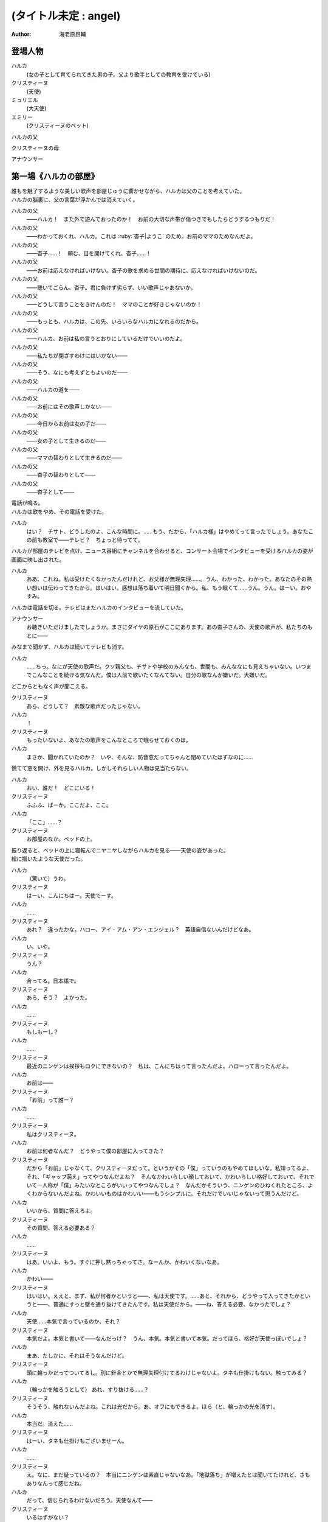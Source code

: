 ======================
(タイトル未定 : angel)
======================
:Author: 海老原昂輔

登場人物
========

ハルカ
    (女の子として育てられてきた男の子。父より歌手としての教育を受けている)
クリスティーヌ
    (天使)
ミュリエル
    (大天使)
エミリー
    (クリスティーヌのペット)
ハルカの父
    　
クリスティーヌの母
    　
アナウンサー
    　

第一場《ハルカの部屋》
======================

| 誰もを魅了するような美しい歌声を部屋じゅうに響かせながら、ハルカは父のことを考えていた。
| ハルカの脳裏に、父の言葉が浮かんでは消えていく。

ハルカの父
    ——ハルカ！　また外で遊んでおったのか！　お前の大切な声帯が傷つきでもしたらどうするつもりだ！
ハルカの父
    ——わかっておくれ、ハルカ。これは :ruby:`杳子|ようこ` のため。お前のママのためなんだよ。
ハルカの父
    ——杳子……！　頼む、目を開けてくれ、杳子……！
ハルカの父
    ——お前は応えなければいけない。杳子の歌を求める世間の期待に、応えなければいけないのだ。
ハルカの父
    ——聴いてごらん、杳子。君に負けず劣らず、いい歌声じゃあないか。
ハルカの父
    ——どうして言うことをきけんのだ！　ママのことが好きじゃないのか！
ハルカの父
    ——もっとも、ハルカは、この先、いろいろなハルカになれるのだから。
ハルカの父
    ——ハルカ、お前は私の言うとおりにしているだけでいいのだよ。
ハルカの父
    ——私たちが閉ざすわけにはいかない——
ハルカの父
    ——そう、なにも考えずともよいのだ——
ハルカの父
    ——ハルカの道を——
ハルカの父
    ——お前にはその歌声しかない——
ハルカの父
    ——今日からお前は女の子だ——
ハルカの父
    ——女の子として生きるのだ——
ハルカの父
    ——ママの替わりとして生きるのだ——
ハルカの父
    ——杳子の替わりとして——
ハルカの父
    ——杳子として——

| 電話が鳴る。
| ハルカは歌をやめ、その電話を受けた。

ハルカ
    はい？　チサト、どうしたのよ、こんな時間に。……もう、だから、「ハルカ様」はやめてって言ったでしょう。あなたこの前も教室で——テレビ？　ちょっと待ってて。

| ハルカが部屋のテレビを点け、ニュース番組にチャンネルを合わせると、コンサート会場でインタビューを受けるハルカの姿が画面に映し出された。

ハルカ
    ああ、これね。私は受けたくなかったんだけれど、お父様が無理矢理……。うん、わかった、わかった。あなたのその熱い想いは伝わってきたから。はいはい。感想は落ち着いて明日聞くから。私、もう眠くて……うん。うん。はーい。おやすみ。

| ハルカは電話を切る。テレビはまだハルカのインタビューを流していた。

アナウンサー
    お聴きいただけましたでしょうか。まさにダイヤの原石がここにあります。あの杳子さんの、天使の歌声が、私たちのもとに——

| みなまで聞かず、ハルカは続いてテレビも消す。

ハルカ
    ……ちっ。なにが天使の歌声だ。クソ親父も、チサトや学校のみんなも、世間も、みんななにも見えちゃいない。いつまでこんなことを続ける気なんだ。僕は人前で歌いたくなんてない。自分の歌なんか嫌いだ。大嫌いだ。

| どこからともなく声が聞こえる。

クリスティーヌ
    あら、どうして？　素敵な歌声だったじゃない。
ハルカ
    ！
クリスティーヌ
    もったいないよ、あなたの歌声をこんなところで眠らせておくのは。
ハルカ
    まさか、聞かれていたのか？　いや、そんな、防音窓だってちゃんと閉めていたはずなのに……

| 慌てて窓を開け、外を見るハルカ。しかしそれらしい人物は見当たらない。

ハルカ
    おい、誰だ！　どこにいる！
クリスティーヌ
    ふふふ、ばーか。ここだよ、ここ。
ハルカ
    「ここ」……？
クリスティーヌ
    お部屋のなか。ベッドの上。

| 振り返ると、ベッドの上に寝転んでニヤニヤしながらハルカを見る——天使の姿があった。
| 絵に描いたような天使だった。

ハルカ
    （驚いて）うわ。
クリスティーヌ
    はーい、こんにちはー。天使でーす。
ハルカ
    ……
クリスティーヌ
    あれ？　違ったかな。ハロー、アイ・アム・アン・エンジェル？　英語自信ないんだけどなあ。
ハルカ
    い、いや。
クリスティーヌ
    うん？
ハルカ
    合ってる。日本語で。
クリスティーヌ
    あら、そう？　よかった。
ハルカ
    ……
クリスティーヌ
    もしもーし？
ハルカ
    ……
クリスティーヌ
    最近のニンゲンは挨拶もロクにできないの？　私は、こんにちはって言ったんだよ。ハローって言ったんだよ。
ハルカ
    お前は——
クリスティーヌ
    「お前」って誰ー？
ハルカ
    ……
クリスティーヌ
    私はクリスティーヌ。
ハルカ
    お前は何者なんだ？　どうやって僕の部屋に入ってきた？
クリスティーヌ
    だから「お前」じゃなくて、クリスティーヌだって。というかその「僕」っていうのもやめてほしいな。私知ってるよ、それ、「ギャップ萌え」ってやつなんだよね？　そんなかわいらしい顔しておいて、かわいらしい格好しておいて、それでいて一人称が「僕」みたいなところがいいってやつなんでしょ？　なんだかそういう、ニンゲンのひねくれたところ、よくわからないんだよね。かわいいものはかわいい——もうシンプルに、それだけでいいじゃないって思うんだけど。
ハルカ
    いいから、質問に答えろよ。
クリスティーヌ
    その質問、答える必要ある？
ハルカ
    ……
クリスティーヌ
    はあ。いいよ、もう。すぐに押し黙っちゃってさ。なーんか、かわいくないなあ。
ハルカ
    かわい——
クリスティーヌ
    はいはい。ええと、まず、私が何者かというと——、私は天使です。……あと、それから、どうやって入ってきたかというと——、普通にすっと壁を通り抜けてきたんです。私は天使だから。——ね、答える必要、なかったでしょ？
ハルカ
    天使……本気で言っているのか、それ？
クリスティーヌ
    本気だよ。本気と書いて——なんだっけ？　うん、本気。本気と書いて本気。だってほら、格好が天使っぽいでしょ？
ハルカ
    まあ、たしかに、それはそうなんだけど。
クリスティーヌ
    頭に輪っかだってついてるし。別に針金とかで無理矢理付けてるわけじゃないよ。タネも仕掛けもない。触ってみる？
ハルカ
    （輪っかを触ろうとして） あれ、すり抜ける……？
クリスティーヌ
    そうそう、触れないんだよね。これは光だから。あ、オフにもできるよ。ほら（と、輪っかの光を消す）。
ハルカ
    本当だ。消えた……
クリスティーヌ
    はーい、タネも仕掛けもございませーん。
ハルカ
    ……
クリスティーヌ
    え。なに、まだ疑っているの？　本当にニンゲンは素直じゃないなあ。「地獄落ち」が増えたとは聞いてたけれど、さもありなんって感じだね。
ハルカ
    だって、信じられるわけないだろう。天使なんて——
クリスティーヌ
    いるはずがない？
ハルカ
    ああ。
クリスティーヌ
    でも、私の格好を見て、天使っぽいなって思ったでしょ？　思い描いたとおりの天使がいたわけでしょ？　なのにどうして、いるはずがないって決めつけるのかな。それじゃあ、どんな天使が現れたら、あなたは信じるわけ？
ハルカ
    いや、だって。それは——
クリスティーヌ
    まあ、習ったから知っているんだけどね。ニンゲンは霊力が低いからしかたがないんだって。天界と地獄がいろいろな場所にいろいろな形で情報をばらまいても、信じてくれるのはごく一握りだけ。でも、それで私たちの取り分はうまい具合にバランスされてて、現状で割と充分みたいなんだけど——よっ（と、背中の羽を動かして、部屋の中を飛び回る）。
ハルカ
    うわあ！　——と、飛んでる？
クリスティーヌ
    飛んでるよー。
ハルカ
    本当に天使なのか？
クリスティーヌ
    だからさっきからそう言ってるじゃない——ふっ（と、ハルカの前に降り立つ）。羽も、触ってみる？
ハルカ
    （おそるおそる、クリスティーヌの羽を触りながら）こっちはちゃんと触れる。なんだか温かい。
クリスティーヌ
    わあ。ちょっと、くすぐったいよ。
ハルカ
    （手を離して）ご、ごめん！
クリスティーヌ
    そうだ。これも普段の生活では消しちゃえます——えい（と、今度は背中の羽を消す）。ふふ、作り物に見える？
ハルカ
    いや……うん、だけど……本物としか……思えない。
クリスティーヌ
    はー、やっとわかってくれた。これだから本当はニンゲンとは会いたくないんだよね。ただでさえ——
ハルカ
    じゃあ——
クリスティーヌ
    ん？
ハルカ
    人間とは会いたくないっていうなら、天使が僕になんの用なんだ？　なんの目的で部屋に入ってきた？　僕をどうにかするつもりなのか？
クリスティーヌ
    お。正解。
ハルカ
    ん？
クリスティーヌ
    あなたをどうにかしちゃうつもりです。
ハルカ
    どうにか？
クリスティーヌ
    単刀直入に言うね。——ねえ、あなた。私の代わりに天使をやってくれない？
ハルカ
    は？
クリスティーヌ
    私の代わりに天使をやってほしいの。
ハルカ
    それってどういう……
クリスティーヌ
    あなたの歌声が必要なのよ。
ハルカ
    どいつもこいつも結局、僕の歌目当てなのかよ——（と、黙る）
クリスティーヌ
    （ハルカの様子を気にも掛けずに）本当にステキな歌声だったなあ。私が男だったら一発で惚れていたくらいに。ニンゲンにしておくのは惜しいくらいに。
クリスティーヌ
    まあ、天使にしては、ちょっとお胸が貧相かもしれないけれど、でもそれを補って余りある歌声だったから、もうまったく気にしなくて大丈夫。顔立ちも整っているし、きっと素晴らしい天使になれるわ！
クリスティーヌ
    それじゃあ、さっそく行きましょう！　ちょっと痛いかもしれないけど、まあ一瞬だと思うから、ガマンしてね。
ハルカ
    お、おい……？　行くって、どこに？　痛い……？
クリスティーヌ
    私、これでも、キックボクシングやってたから。——えいっ。

| 強烈な一撃を浴びせられ、気を失うハルカ。

クリスティーヌ
    こうやってしばらく眠っててもらうの、ちょっと得意なんだよね。

第二場《天界：クリスティーヌの家》
==================================

クリスティーヌ
    い、いやあああああああああああああああああああああ！

| 突如として鳴り響くクリスティーヌの悲鳴に、ゆっくりと意識を覚醒させていくハルカ。

ハルカ
    ……んん、あれ……？　ここは……？
クリスティーヌ
    あ、あ、あ、あな、あな、あなた！　……お、お、お、……ち……
ハルカ
    ん？　あ……お前！
クリスティーヌ
    「お前」って言わないで！　私はクリスティーヌ！　——そんなことより！　あなた、男の子だったの⁉
ハルカ
    え？
クリスティーヌ
    （目を背けながら）その、それ！　あなたの、その、そ、そ、それそれそれ！

| 指をハルカに向けてぶんぶんと振り回すクリスティーヌ。
| ハルカが自分の姿を見やると、着ていた服という服がすべて脱がされていることに気がつく。

ハルカ
    う、うわあああああああああああああああああああああああああ！
ハルカ
    な、な、な、なん、なん、なんで⁉　なんで僕は全裸になっているんだ⁉
クリスティーヌ
    しょうがないじゃない！　あなたがなかなか起きないから、とりあえず天使服だけでも着せてあげようと思ったんだもん！
ハルカ
    全部脱がせることないだろ！　下着の時点で気がつけよ！
クリスティーヌ
    下着なんてニンゲンだけの文化が私にわかるわけないじゃない！
ハルカ
    え？　じゃ、じゃあ、お前……（と、クリスティーヌの全身を眺めてしまう）
クリスティーヌ
    きゃああああ！　い、イヤらしい目で私を見ないでよ！　エ、エミリー！

| クリスティーヌは、部屋の中にピョコンと座っていた、猫とも犬ともネズミともウサギとも鳥とも猿とも亀とも蛇ともつかない、謎の小動物に呼びかけた。
| ハルカがそれを認めるなり、つと、エミリーと呼ばれたその小動物が、ハルカに飛びかかる！

エミリー
    キュイ！（と、ハルカの肩にかぶりつく）
ハルカ
    痛痛痛痛っ！　なんなんだ、この生き物は！
クリスティーヌ
    私のペットのエミリー。かわいいでしょう？　——うん、よくやったわ、エミリー。そのくらいでいいわ。
エミリー
    キュイ！（と、ハルカの頭に座る）
クリスティーヌ
    あら、エミリー、そいつの肩が気に入ったの？
エミリー
    キュイ！
ハルカ
    おい、いきなり「そいつ」呼ばわりかよ。
クリスティーヌ
    あなたもさっきどさくさに紛れて「お前」って言ったでしょう。気づかないとでも思ったの？　この変態。
ハルカ
    僕のどこが変態なんだ！　服を脱がせたのはお前だろう！
クリスティーヌ
    うるさい！　男のクセになんで女の子の格好していたのよ。あんなの間違えるに決まっているじゃない！
ハルカ
    家庭の方針なんだから仕方がないだろう！
クリスティーヌ
    そんな家庭の方針があるわけないでしょう！
ハルカ
    あるったらあるんだよ！
クリスティーヌ
    わ、近づかないでよ変態！
クリスティーヌの母
    ちょっと！　クリスティーヌ！　さっきからうるさいわよ！

| 遠くから聞こえてくるクリスティーヌの母の声で、一瞬にして部屋に沈黙が落ちる。

クリスティーヌ
    お母様……！　ごめんなさい、ちょっと、その、いろいろあって……
クリスティーヌの母
    もう、夕方の忙しいときに、いったいどうしたのよ。

| クリスティーヌの母が近づいてくる。

クリスティーヌ
    わ、どうしよう、お母様が来ちゃう。——（ハルカに）あなた！
ハルカ
    え？
クリスティーヌ
    ちょっと、この天使服着て！　ワンピースだから、そのまま被って！
ハルカ
    おい……
クリスティーヌ
    お願い！　早く！　——もう、えいっ！（と、業を煮やしてハルカに強引にワンピースを着せる）
ハルカ
    わ、わわっ！

| ハルカにワンピースを被せて、座らせるクリスティーヌ。
| と同時に、部屋のドアが開かれ、クリスティーヌの母が顔をのぞき込ませてくる。

クリスティーヌの母
    どうしたのよ……あら。
クリスティーヌ
    うふふふふ。お母様。どうも。
クリスティーヌの母
    そちらの子は？　お友達？
クリスティーヌ
    そう、そうなの！　お友達！　大親友！　大親友の——大親友の——
クリスティーヌの母
    大親友の？
クリスティーヌ
    大親友の——ええと——（小声でハルカに）名前、なんていうの？
ハルカ
    （クリスティーヌに）……知らなかったのかよ。
ハルカ
    えっと、はじめまして。ハルカです。ハルカって言います。クリスティーヌちゃんのお母様、騒がしくしてしまってごめんなさい。
クリスティーヌ
    そう、大親友のハルカちゃん！　ハルカちゃんとね、ちょっと、その、遊んでいたの！
クリスティーヌの母
    遊んで……？　あなた、明日普通天使試験じゃない。そんなことしている場合じゃ——
クリスティーヌ
    あ、違うの！　遊んでいたというか、勉強していたというか——
クリスティーヌの母
    でも、勉強というより、あなたの場合は歌が——
クリスティーヌ
    とにかく！　大丈夫だから！　ハルカちゃん、大親友だから！
クリスティーヌの母
    そういう問題じゃあ——

| ハルカ、歌う。

クリスティーヌの母
    あらあら……
ハルカ
    私、クリスティーヌちゃんに歌を教えていたんです。でもクリスティーヌちゃんったら、急にわめきだしてしまって……
クリスティーヌ
    （小声で）ちょっと！
ハルカ
    （小声で）ふん。
クリスティーヌの母
    ハルカちゃんは、ずいぶんと歌がお上手なのね。それに引き替えウチの子は、ほら、音痴だから。
クリスティーヌ
    あ……。
ハルカ
    いえいえ——えっ？　音痴？
クリスティーヌの母
    本当に、もう……音痴な天使なんて前代未聞すぎて。明日の試験だってどうなるものか不安だったけれど、でもハルカちゃんが教えてくれるならなんとかなるかもしれないわね。ごめんなさいね、ご面倒をおかけして。
ハルカ
    とんでもないです。私たちこそ、うるさくしてすみませんでした。もう少し静かにしますんで。させますんで。
クリスティーヌの母
    本当にありがとうね。あんまりおかまいもできなくて申し訳ないけれど、今度ゆっくりお礼でもさせてちょうだい。
ハルカ
    そんな。すみません。恐縮です。
クリスティーヌの母
    ふふ。誰かさんと違って、礼儀正しくて、落ち着いていて、いい子ね。それじゃあ、ごゆっくり。

| クリスティーヌの母、部屋を出て行く。

ハルカ
    ふう……
クリスティーヌ
    「私」。
ハルカ
    ん？
クリスティーヌ
    「私、クリスティーヌちゃんに歌を教えていたんです。でもクリスティーヌちゃんったら、急にわめきだしてしまって……」。
ハルカ
    ……
クリスティーヌ
    おほほほ。ご家庭の方針だけあって、随分と女真似が上手くていらっしゃるようで。おほほほほ——
エミリー
    （嘲笑するように）キュイ、キュイ！
ハルカ
    ——音痴？
クリスティーヌ
    ほほ——
ハルカ
    音痴なの？　お前？
クリスティーヌ
    ……
ハルカ
    あと、試験がどうのってさっき話に出てたけど——ひょっとして僕に代わりに試験を受けろってことじゃないよな？　その試験でお前の代わりに歌えってことじゃないよな？
クリスティーヌ
    ……
ハルカ
    おい！
クリスティーヌ
    ……正解。
ハルカ
    ダメだ。
クリスティーヌ
    な、なんでよ。
ハルカ
    ……僕は人前で歌いたくないんだ。
クリスティーヌ
    人じゃないよ。天使だよ。
ハルカ
    そういう問題じゃない！

| ハルカ、瞬間的に頭に血が上り、クリスティーヌの肩につかみかかってしまう。

クリスティーヌ
    きゃっ！　肩……痛い。そんなに強くつかまないで……
ハルカ
    （はっと我に返り）あ。悪い……。

| ハルカの頭上に座っていたエミリーが、爪でハルカの頭をひっかいて攻撃する。

エミリー
    キュイ！
ハルカ
    いてて！　おい、この動物、なにするんだ！　この！
クリスティーヌ
    エミリー。やめてあげて。私が悪かったから。
エミリー
    ……キュイ（と、爪を離す）。

| 間。

クリスティーヌ
    どうしても、ダメ？
ハルカ
    ダメだ。
クリスティーヌ
    天使に恩を売っておくと、いいことあるかもしれないよ？
ハルカ
    この期に及んで「かもしれない」かよ。
クリスティーヌ
    あ。えっと、いいことあるよ？
ハルカ
    それでもダメだ。
クリスティーヌ
    そっか。じゃあ、ひとつ訊いてもいい？
ハルカ
    なんだよ。
クリスティーヌ
    さっき、怒らせちゃったよね、私。
ハルカ
    ああ、いや、あれは僕も悪かった。その、思わず……
クリスティーヌ
    ううん。そうじゃなくて。なんで怒らせちゃったのかなって。なんで怒っちゃったのかなって。
ハルカ
    ……
クリスティーヌ
    人前で歌うの、そんなにイヤ？
ハルカ
    人じゃなくて、天使なんだろ。
クリスティーヌ
    ……
エミリー
    （ドスをきかせて）キュイ。
ハルカ
    悪かった。——僕は、自分の歌が嫌いなんだよ。
クリスティーヌ
    どうして？　きれいな歌声だったのに。
ハルカ
    それでも！　——嫌いなんだよ。自分の歌が嫌いなんだ。自分の歌を好いてくれる人が嫌いなんだ。自分の歌に関わるなにもかもがぜんぶ、嫌いなんだ。
クリスティーヌ
    そんなのもったいないよ。
ハルカ
    もったいなくなんてない。
クリスティーヌ
    もったいないよ……ずっといいじゃない。歌が下手より、ずっといいじゃない。まるでイヤミよ。パンがないからってドヤ顔でケーキをムシャムシャと食べているくらいにイヤミよ。
ハルカ
    そんなことない。歌がうまくていいことなんてひとつも——
クリスティーヌ
    天使をやめなくて済むもの。
ハルカ
    え？
クリスティーヌ
    少なくとも私の歌が上手ければ、天使をやめなくて済む。ニンゲンに食べられなくて済む。

| 間。

ハルカ
    天使を……やめる？　人間に、食べられる？
クリスティーヌ
    うん。そんなにびっくりするとは、思わなかったな。
ハルカ
    いや、だって。なんのことを言っているのかわからないけれど。でも、食べられるって……
クリスティーヌ
    これだからニンゲンは……霊力も低くて、教養もないニンゲンは、なんにも知らないんだよね。そうして私はなんにも知らないニンゲンに食べられちゃうの。なんにも知らないまま、食べられちゃうの。
ハルカ
    天使を——仮にやめるとして、どうしてお前はそれで人間に食べられることになるんだ？
クリスティーヌ
    そっか。「やめる」って言い方がよくなかったね。たぶんあなたにもわかりやすく言うと、「死ぬ」。「殺される」。
ハルカ
    し、死ぬ……？
クリスティーヌ
    だって歌も歌えない天使だもの。なんの役にも立たない天使だもの。いくら頭がよくたって、運動神経がよくたって、歌が歌えないなら天使の仕事をまっとうできないの。だからせめて、死んで、ニンゲンの食料になることで、結果的に天界に貢献するしかない。
ハルカ
    ……
クリスティーヌ
    残酷に聞こえる？
ハルカ
    「聞こえる」どころじゃあ——ない。
クリスティーヌ
    うん、でも。わからないんだよね。私たちにはわからない。これがどうして残酷なのかわからない。ニンゲンの感性がわからない。
ハルカ
    感性とか、そういう問題なのか……？　天使をやめる——死ぬってことは、つまり、お前は、生きられなくなるってことなんだろう。辛くはないのか。もっと生きたいとか思わないのか。
クリスティーヌ
    そりゃあ、うん、本当は私だってもうちょっと生きたいんだけどね。
ハルカ
    当然だろ。
クリスティーヌ
    もうちょっとっていっても、百年とか二百年とかだけどね。だって私は天使ですから。——でも、天使をやめる話は、案外すぐやってくるかもしれない。明日にでもやってくるかもしれない。いままで、私が歌えないことは極力隠してきたんだけど……
ハルカ
    明日の……試験か。
クリスティーヌ
    うん。そこでどうやったってバレちゃう。私が天使失格だってことがバレちゃう。そうなったら、遅かれ早かれ、私は天使をやめることになる。たぶん、これは、生まれたときから決まっていた話なんだろうけど。
ハルカ
    生まれたときから決まっている話なんて、ない。
クリスティーヌ
    あるよ。
ハルカ
    ない。
クリスティーヌ
    ……？　まあ、うん、でも、いいんだ。どうせ長くごまかせるわけはないと思っていたわけだし。覚悟を決める覚悟は、とっくの昔にできていたから。だから、消えること自体はそんなに怖くないんだ。ただ、——
ハルカ
    ただ？
クリスティーヌ
    せめて私、なにも知らないニンゲンより、ちょっとは知ってくれている、ハルカに、私のこと、食べてほしいな。
ハルカ
    ダメだ。
クリスティーヌ
    ケチ。これもダメなの？　そんなに高くないよ。たぶん、たしか、千円とか二千円くらい。いや、五百円くらい？
ハルカ
    違う。僕はお前なんて食べたくないんだ。
クリスティーヌ
    それは残念。
ハルカ
    ……なあ、人前じゃなくて、天使の前で歌うんだよな？
クリスティーヌ
    うん、あの、ゴメンね。悪いと思っているから、そうやって何度も言われると、さすがに——堪える。
ハルカ
    僕は質問をしているんだ。
クリスティーヌ
    ……うん。
ハルカ
    人前じゃないんだな？
クリスティーヌ
    ……うん。
ハルカ
    天使の前なんだな？
クリスティーヌ
    ……うん。
ハルカ
    それならなにも問題ないじゃないか。
クリスティーヌ
    え？
ハルカ
    いいよ。お前の代わりに、僕は歌う。天使として歌う。
クリスティーヌ
    ……いいの？
ハルカ
    お前にとってはどうなのか知らないけれど、僕にとって歌なんて難しいものじゃないよ。ただ嫌いなだけだ。試験に受かる程度に上手く歌えばいいだけの話だろう？　そんなこと、ずっと歌わされ続けている僕からしてみれば至極簡単なことだ。だからまったく手間にもならない。ただの日常とおんなじさ。
クリスティーヌ
    本当にいいの？　天使に歌、聴かれちゃっても。
ハルカ
    本当にいいよ。天使と人間では感性が違っていて、もしかすると僕が恐れているほど——思っているほどには、向こうも僕の歌声が気に入らないかもしれないし。そもそも天使が母さんのことなんて知っているはずもない。
クリスティーヌ
    「母さん」？
ハルカ
    というか、いまさらな話なんだよな。
クリスティーヌ
    え？
ハルカ
    僕の歌声はもうとっくに、お前と、お前のお母さんに聴かせてしまっていた。
クリスティーヌ
    そっか。そうだよね。ごめんね……
ハルカ
    だから、もう、いまさらな話だ。……あのさ。
クリスティーヌ
    うん。
ハルカ
    あのさ、もう、安心してくれていいんだよ。
クリスティーヌ
    え？
ハルカ
    天使とはいえ、女の子が泣いているのを見るのは、辛い。
クリスティーヌ
    ……！　な、泣いてない！　私、泣いてないから！
ハルカ
    そ、それは安心した。
クリスティーヌ
    というか、天使は泣かないんだから！　これはまったく別の現象なんだから！　ニンゲンの感性で天使のことを語らないでよね！
ハルカ
    わかった、わかった。
クリスティーヌ
    もう。ニンゲンはなんにも知らないんだから。……私ちょっとトイレ行ってくる！
ハルカ
    天使もトイレに行くんだな。
クリスティーヌ
    当たり前でしょう。なに変な幻想抱いているのよ。——あと。
ハルカ
    うん？
クリスティーヌ
    私が黙っていればいい気になって、七回くらい「お前」って言ってたでしょう。やめてよね。私にはクリスティーヌっていう立派な名前があるんだから。

| クリスティーヌが立ち去り、部屋にはハルカひとりが残される。

ハルカ
    ああ、もう、なんだかなあ。いきなりこんなところに連れてこられて、なんで面倒なことをほいほい引き受けちゃうんだ、僕は……。

| 思い起こされるのは、父の声。

ハルカの父
    ——杳子の替わりとして——
ハルカ
    ——替わり。
ハルカ
    いや違う。母さんの **替わり** に歌うのとは全然違う。クリスティーヌの **代わり** に歌うんだ。たったの一回きりだ。
ハルカの父
    ——杳子の歌を求める世間の期待に、応えなければ——
ハルカ
    いや違う。僕もクリスティーヌも期待に応えるわけじゃない。ただ試験を受けるだけだ。無機質で無慈悲な評価をくだされるだけだ。
ハルカの父
    ——お前にはその歌声しかない——
ハルカ
    そうだとしても……クリスティーヌ、お前もそう思っているのだとしても——
ハルカ
    クリスティーヌ——
エミリー
    おい、ニンゲン。

| 頭のうえに乗っていたエミリーが、突如としてしゃべりはじめる。

ハルカ
    え、お前……エミリー……？　しゃ、しゃべれたのか？
エミリー
    馬鹿にするな。貴様らの言葉を駆使するなど、天界の生き物からすれば単純すぎてヘソどころか爪が茶を沸かしてしまうくらいだ。
ハルカ
    じゃあ、なんでさっきからキュイキュイ言ってたんだよ。
エミリー
    言っておくがな、ニンゲン。あまり調子に乗るなよ。
ハルカ
    え？
エミリー
    ニンゲンの分際で、クリスティーヌに手を出しでもしたら承知しないからな。私の目が常にお前を見張り、私の爪が常にお前を狙っていると知れ。
ハルカ
    いやいや、僕は別にそんなこと考えていないって！
クリスティーヌ
    なにを考えていないって？

| クリスティーヌが戻ってきていた。

ハルカ
    うわ、いつからそこにいた？
クリスティーヌ
    ついさっきだよ。ねえねえ、なにを考えていないの？
ハルカ
    なんでもねえよ。……なあ。
クリスティーヌ
    うん？
ハルカ
    お前のペット——エミリーとかいったよな？
クリスティーヌ
    うん、それが？
ハルカ
    こいつ、しゃべれるの？　というか、いままさにこいつとしゃべってたんだけど。
クリスティーヌ
    ……は？
ハルカ
    え？
クリスティーヌ
    なに、地上のペットはしゃべるの？
ハルカ
    いや……それは、そんなことはないけど……
クリスティーヌ
    おんなじだよ。別に天界のペットもしゃべらないよ。
エミリー
    キュイ？
クリスティーヌ
    ほら、ね。
ハルカ
    いやいや、でも、たしかにさっき——おい、なんでそんな憐れむような目で僕の方を見ているんだ。
クリスティーヌ
    別にー？　それもご家庭の方針かなんかなのかな、って思って。
ハルカ
    え？
クリスティーヌ
    その大きい独り言——だったんでしょ？　別に隠さなくていいのに。
ハルカ
    違う、僕は本当に……
エミリー
    （嘲笑するように）キュイキュイ。
ハルカ
    こいつ、あくまでしらばっくれるつもりか。
クリスティーヌ
    はいはい、わかったから。今日は隣の部屋に泊まっていってね。いま案内するから。
ハルカ
    え？　泊まる？
クリスティーヌ
    うん、そうだよ。さっきお母様に聞いてみたの。そしたら隣の部屋、使っていいっていうから。
ハルカ
    いや、僕は泊まるなんて一言も……
クリスティーヌ
    もう、試験は明日なんだよ！　早起きして準備しなくちゃ。地上と天界を行ったり来たりしている余裕なんてないの。
ハルカ
    お前、そんな他人事みたいに。
クリスティーヌ
    「お前」じゃない！　私はクリスティーヌなんだから！

第三場《天界：試験会場》
========================

| 試験官である大天使ミュリエルと相対するハルカ。
| ハルカはぼんやりと話を聞きながら、クリスティーヌから叩き込まれた忠告を思い返す。

クリスティーヌ〈回想〉
    いい？　絶対に、絶対に正体だけはバレちゃダメだからね！
ハルカ〈回想〉
    わかってるよ。バレたらいよいよ、お前は殺されかねないもんな。
クリスティーヌ〈回想〉
    「お前」じゃなくて、私はクリスティーヌという者なんだけれども、わたくしクリスティーヌの命ももちろんそうなんだけれど、わたくしクリスティーヌだけじゃなくて、わたくしクリスティーヌの代わりを務めるあなたも普通に殺されかねないんだからね。
ハルカ〈回想〉
    え、天界への立ち入りってそこまで重罪なのか。
クリスティーヌ〈回想〉
    ええとね、まず——

| ハルカは深くため息をついてしまう。

ハルカ
    （小声で）はあ、引き受けるんじゃなかった……
ミュリエル
    どうかしたのですか？
ハルカ
    あ。いえ。なんでもございません。
ミュリエル
    クリスティーヌさん、いくら学力がトップクラスだからといっても、実技をおろそかにしていては、立派な天使にはなれませんよ。
ハルカ
    はい。申し訳ございません。
ミュリエル
    よろしい。あらためまして、私は大天使ミュリエルといいます。今日は簡単な面接と、それから実技として歌の実力を見させていただくことになります。
ハルカ
    はい。よろしくお願いいたします。
ミュリエル
    それでは、クリスティーヌさん。
ハルカ
    ……。
ミュリエル
    クリスティーヌさん？
ハルカ
    あ、はい、私がクリスティーヌでした。
ミュリエル
    ……面接とは少々関係ないのだけれど、実は、昨日、気になる報告を受けていてね。まずはそのことから聞かせていただいていいかしら。
ハルカ
    はい？　——かまいませんわ。
ミュリエル
    あなたの家から男の声が聞こえた、という報告なのだけど。
ハルカ
    え……
ミュリエル
    なにか心当たりはあるかしら？
ハルカ
    いえ、なにも……
ミュリエル
    ふむ。しかしね、報告をした者はたしかに聞いたのだと、妙に確信めいたことを言うのだけれど。
ハルカ
    そうですね、ややもすると、昨晩歌の練習をしていたものですから、そのときの声かもしれません。
ミュリエル
    歌の練習？
ハルカ
    はい。幅広い音域の発声をしていましたから、そのうち低音の響きが、さも男性の声であるかのように勘違いされたのかもしれません。
ミュリエル
    歌、ねえ。報告によれば、「なんで僕は全裸になっているんだ」と聞こえた、とのことなのだけれど。
ハルカ
    ……
ミュリエル
    これが本当だとすると、大きな問題よねえ。
ハルカ
    はい。そのとおりですわ。
ミュリエル
    どういう風に問題なのかしら？

| クリスティーヌの忠告を思い返す。

クリスティーヌ〈回想〉
    ——いまハルカが置かれている状況は、喩えるなら、獰猛な肉食動物の檻に捕らえられているようなものだと思って。

| ミュリエルとの問答に戻る。

ハルカ
    それはつまり、人間が天界に連れ込まれたかもしれないということですよね。人間と私たち天使はお互いに捕食しあう関係に……ありますけれども、私たちが食するのは主に死んだ人間の身体であって、野蛮な人間に出し抜けに襲われてはひとたまりもありませんわ。
ミュリエル
    （満足げに、あるいは意味ありげに）あらあら、まあまあ、そこまで言うこともないのよ。「野蛮な」ね。うふふふ。まあそれがわかっているならいいのよ。あなたが——そう、 **あなたが** 、クーデターを企てて、ニンゲンの、それも男を連れてきたと仮定したとしても、どんな甘言によって、あるいは淫猥な方法によって魅了したとしても、その危険性を了解しているのであればそれでいいのよ。 **あなたが** どうやら馬鹿ではないらしいというその一点のみで、少なくとも私たちは安心してよいことになる。あなたが、あるいは、 **あなたが** 馬鹿ではないということはすなわち、私たちにとって隙になる。つけこむ隙に。つけいる隙に。突き刺す隙に。
ハルカ
    ……すみませんが、なにをおっしゃっているのかわかりません。
ミュリエル
    うふふふ。そうでしょう、そうでしょうとも。いいのよ。わからなくてもよろしい。ただ、少なくともあなたのその答えは私を安心させたのだわ。だからあなたも安心なさいな。私が安心したというその事実に安心なさいな。
ハルカ
    は、はあ。それであの、そろそろ歌を聴いていただいてもよろしいでしょうか。
ミュリエル
    そうねえ。聴かせていただけるかしら。
ハルカ
    楽譜などはどこに？
ミュリエル
    特に用意していないわ。好きな歌を歌ってちょうだい。
ハルカ
    ええと、それは——
ミュリエル
    あら、本当になんでもいいのよ。別に人間界の歌でも。
ハルカ
    ……

| ハルカ、歌う。
| ハルカが歌い終わると、ミュリエルはやにわに笑い出す。

ハルカ
    あの……なにか、おかしかったでしょうか。
ミュリエル
    ふふふふ。いえ、そんな。おかしいことなんてないのよ。ほほほほ——なるほど、なるほど、なるほど！　なんだか私、恐ろしくなってきたわ。こんなに物事があっさりと、示し合わせたみたいに運んでもよいものかしら。いや本当に、 **クリスティーヌ** 、大手柄なんてものじゃないわ。
ハルカ
    ありがとうございます。
ミュリエル
    本人にも伝えてあげてちょうだい。
ハルカ
    本人？　すみません、なんのことだか。
ミュリエル
    うふふ。その受け答えも聡明でよろしい。しかし皮肉なことに私の目からは滑稽に見えてしまう。あなたのその聡明さが愉快に見えてしまう。
ハルカ
    ……
ミュリエル
    そして私が気がついているということにあなたは気がついた。ええ。あなたがクリスティーヌではないことにも、おそらくニンゲンであろうことにも気がついている。もうそんなお芝居をする必要はないわ。
ハルカ
    ……いつから、気がついていたんですか。
ミュリエル
    ふふ。最初から。
ハルカ
    最初から……？
ミュリエル
    だって私は注意しようと思っていたんだもの。 **あなたの** 顔を見た瞬間に注意しようと思っていたんだもの。しかしこの部屋に入ってきたあなたの顔を見たそのときに、考えは変わった。変わって、件の報告と結びついた。
ハルカ
    ……？
ミュリエル
    言っておくけれど、受験票の写真にピースサインで写ってもいいなんてことは天界であろうと人間界であろうとない。ないのよ。だから注意しようと思っていた。話も聞かずに追い返そうと思っていた。ところがそこにあなたが入ってきたのよ。写真の、大変に印象の深いアホ面とはまったく違う、あなたが。

| ミュリエルは受験票をハルカに手渡す。そこにはたしかに、ピースサインで、大変に印象の深いアホ面をしたクリスティーヌの姿が写っていた。
| クリスティーヌの声が聞こえてきそうなほどに、印象深い写真だった。

クリスティーヌ〈イメージ〉
    だいじなだいじな受験写真だもの。ここはビシッと撮っておかなくちゃね。少しでもこう、歌声のマズさをカバーできるような。私の賢さとか、俊敏さとか、愛嬌とか、そういうのをアピールできる感じの……あっ、え、えっ、もう撮っちゃうの。ちょっと待って、えっと、えっと、あっ、はい、ピース！

| ハルカは心底落胆する。

ハルカ
    あのバカクリスティーヌ……。
ミュリエル
    いずれにしても、私の目はごまかされなかったでしょうけど。だってあなたはあまりにも——おいしそうだから。
ハルカ
    ……それで。
ミュリエル
    はい？
ハルカ
    僕をどうするつもりなんですか、あなたは。
ミュリエル
    そんなもの、決まっているでしょう。——と、言いたいところなのだけれど、しかし、私は立場のある天使だから、天界全体の長期的な利益を考えて行動しなくてはならないのよ。ああ、残念ね。本当に残念。——あなた、名前は？
ハルカ
    え？　……ハルカ、といいます。あの、なんで突然、名前なんか。
ミュリエル
    ハルカ、たとえば、あなたは牛を、豚を、あるいは鳥を食するとき、その生前の名前を気にするかしら？　名前を聞かされたことのある牛だとか豚だとか鳥の肉を食べようと思えるかしら？
ハルカ
    つまり……僕の名前を聞いたことで、あなたは——少なくともあなたは僕を食べるつもりがないという意思表示をしたということですか？
ミュリエル
    そのとおりよ。頭の回転が速いようで助かるわね。下手な言葉を弄するよりよっぽど信じられるでしょう。もっとも、天使は嘘をつけないのだけれど。
ハルカ
    あれ、でも、クリスティーヌはあなた方を騙して替玉受験をしようとしていましたよね。
ミュリエル
    私は「嘘をつけない」と言ったのであって、「嘘をつかない」と言ったのではないわ。
ハルカ
    なるほど……。じゃあ、僕が無事で済むってことなら、クリスティーヌはどうなるんですか。なにか嘘をついた責任を、騙そうとした責任を、人間である僕を天界に連れ込んだ責任を、とらされたりはしないんですか。
ミュリエル
    気になる？
ハルカ
    それは、まあ。一応は。
ミュリエル
    どうして気になるのかしら。あなたには関係のないはずのことなのに。
ハルカ
    ……。
ミュリエル
    まあ、いいでしょう。——クリスティーヌの身の安全は保証するわ。
ハルカ
    え？
ミュリエル
    当然ではなくて。さっき私は「大手柄」と言ったのよ。だから心配には及ばない。彼女のおかげで天界と地獄との全面戦争を回避できたと言っても、決して言いすぎというわけではないのだから。
ハルカ
    じゃあ、クリスティーヌがあなた方を騙そうとした行為については……
ミュリエル
    むろん、不問に付すわ。ただし——
ハルカ
    ただし？
ミュリエル
    それには条件がある。ハルカ、あなたに呑んでもらわなければならない条件が。
ハルカ
    僕に？
ミュリエル
    そう。ハルカに。ハルカ、あなたの喉を潰し、声を奪い取ることを条件に、私はクリスティーヌと、あなたの身の安全を保証します。

| 若干の間。

ハルカ
    声を？　つまりそれは、罰ってことですか。
ミュリエル
    罰？（と、笑う）　罰とはまた随分と突拍子もない考えね。罰は天使が、それも生者に対して下すものではないわ。
ハルカ
    それじゃあ、いったい——いや、そういえば、気になっていたことがあるんですけれど。
ミュリエル
    なにかしら。
ハルカ
    クリスティーヌの「大手柄」というのは、つまるところ、僕をここに連れてきたことですか。
ミュリエル
    察しがいいわね。そのとおりよ。
ハルカ
    察しなんてよくないです。ちっともわからないです。ちゃんと教えてくださいよ。なんだっていうんですか。僕は普通の人間ですよ。普通の人間である僕がなにか大それたことをしでかしたっていうんですか。

| ミュリエル、嗤う。

ハルカ
    だから、なにがおかしいんですか。
ミュリエル
    「普通の人間」？　そんな、謙遜しなくていいのよ。
ハルカ
    普通の人間じゃなきゃ、なんなんですか。
ミュリエル
    あなたのその歌声は、天使の歌声よ。
ハルカ
    からかっているんですか。ふざけないでください。
ミュリエル
    私にふざける必要があると思って？　これは本当なの。文字通り、天使の力を持った、天使にしか出しえないはずの、天使の歌声なのよ。
ハルカ
    天使の力……だって？
ミュリエル
    ええ。親切にも私の目の前で聴かせてもらったのだもの、間違いないわ。
ハルカ
    とてもじゃないけれど、信じられません。なんでそんなもの、僕が……
ミュリエル
    あら。それは奇遇にも私の抱く疑問と一致しているわ。—— **ねえ** 、 **ハルカ** 、 **あなた** 、 **人間界でいったいなにをしでかしたの** ？
ハルカ
    ……そんなもの、僕に訊かれても、わかりません。
ミュリエル
    ああ、でも、そんなことは別にどうでもいいのだったわ。覚えていなくても、覚えていたとしても、覚えていないフリをしていたとしても。だって、私の使命はあまねく点在した謎を解明することではなく、天界の平和を維持することなのだから。
ハルカ
    どうあっても僕の喉を潰すという結果は変わらないというわけですか。
ミュリエル
    そうねえ。
ハルカ
    仮に僕の歌声が、その、天使の歌声だったとして——
ミュリエル
    「仮」ではないわ。
ハルカ
    ——だったとして、それがなんだっていうんですか。どうしてそれが、全面戦争だの平和だのという、大仰な話に繋がるんですか。
ミュリエル
    実はもうひとつ、気になる報告を受けていたのよ。
ハルカ
    ……？
ミュリエル
    最近、天界に昇ってくるニンゲンの死体が多すぎる——という報告。その報告は私の実感とも一致していた。実感できるほどに増加の一途を辿っていた。あきらかな異常値よ。その異常値の連続がやがて平常となり、気を揉んでいたところに、頭を悩ませていたところに、あなたがやってきた。
ハルカ
    まさか、それを僕がやったとでもおっしゃるつもりですか。
ミュリエル
    天使の歌声は人々を癒やす。魂を浄化する。汚れを取り去る。悪が除かれ、善良だけが残る。そうして死後、純粋な魂を持つニンゲンの死体は、本来なら地獄に向かって沈むかもしれなかったニンゲンの死体は、天界に向かって旅立つことになる。
ハルカ
    仮にそうだとして——
ミュリエル
    「仮」ではないわ。
ハルカ
    ——そうだとして、なにがいけないんですか。つまり人々が善良になったということでしょう。いいことなんじゃないんですか。
ミュリエル
    言ったでしょう。天界にとっては「多すぎる」のよ。あなたの言うことは結局のところニンゲンの都合でしかないわ。天界と、人間界と、地獄との間の、霊的エネルギーを源とする生態系をまったく無視している。
ハルカ
    生態系って……
ミュリエル
    ニンゲンという存在を取り合っていた戦乱の時代から、講和条約によって収穫量を調整したのがもう二千年近く前の話。しかし天界の支配の及ばないあなたの天使の声によって、そのバランスが崩れてしまった。はるか昔に定められた、この世界の理を、こともあろうにあなた一人が破壊しようとしている。いや、破壊しかけている。
ハルカ
    僕の歌声によって、地獄が困窮にあえぐということですか。だから悪人にはいてもらわないと困ると、そういうことですか。悪人を善人にしてしまう僕は……邪魔ってことですか。
ミュリエル
    困窮にあえいで地獄が消滅するのが先か、私たちを襲撃して天界を消滅させるのが先か……。どちらにしても、霊的エネルギーに基づく生態系と、太陽エネルギーに基づく生態系の、生態系と生態系の生態系が崩れ、いずれ世界は滅びることになる。
ハルカ
    世界が、滅びる……
ミュリエル
    ハルカ、あなたはさながら兵器のような存在よ。核兵器のような、生物兵器のような、化学兵器のような。こんなとんでもない、非慈愛的な存在を確認してしまった以上、私は責任をもって処理をしなければならない。道義的責任によって。
ハルカ
    それって、でも、僕が歌いさえしなければいいだけの話ですよね。
ミュリエル
    あなたにそれができるのであれば、とっくの昔にやっているのではないのかしら。
ハルカ
    たしかに……そうですが、でも……
ミュリエル
    それどころか、ここに来てからそう時間も経っていないでしょうに、既に何回か歌っているみたいじゃない。歌に頼らない生き方というものが、果たしてあなたにできるのかしら。
ハルカ
    単に、自分の歌がそれほど恐ろしいものなのかを知らなかったからそうしただけです。いまとなっては——
ミュリエル
    今後、ずっと、歌わない——と？
ハルカ
    ……はい。
ミュリエル
    言うほど簡単なことではないはずよ。なにをもってその保証ができるのかしら。
ハルカ
    それは——（消え入るように）信じてもらうしか……
ミュリエル
    ねえ、もうあなたにだってわかっているはずよ。選択肢はひとつしかない。いえ、選択肢ですらない。あなたは一本道の途中で立ち止まっているだけ。立ち止まることによって、あたかもそこに選択の余地があるかのように自分を錯覚させているだけ。
ハルカ
    僕の喉を潰すことによって、僕がもう二度と天使の力を使わないことを、保証できる——
ミュリエル
    そして世界に元通りの平穏が訪れる。
ハルカ
    なら、いっそのこと、僕が死んでしまうのは……ダメなんですか。
ミュリエル
    それはダメね。
ハルカ
    どうしてですか！　僕が死んでしまえば、同様に、僕が天使の力を使わないことを保証できるではないですか。目的は達成できるじゃないですか。
ミュリエル
    あなたの魂はあなた自身の歌声によって浄化されきっている。ひとつでも多くの死体を地獄に送り込まないといけないこの状況では、あなたの魂には存分に汚れてもらって、ついでに周囲の魂も汚してもらって、やがて地獄に沈んでもらわないと困るのよ。
ハルカ
    そんな……声を奪われてなお、死ぬことすら許されないのですか。自分のみならず他人の心も悪で汚しながら、生き続ける道を選ぶしかないのですか。
ミュリエル
    わからないのだけれど。
ハルカ
    え？
ミュリエル
    どうしてあなた、死を選ぼうとしたの。声を失うだけで済んだものを。どうして。
ハルカ
    ……声を失ったあとの人生なんて、僕には、考えられないから。
ミュリエル
    それじゃあまるで、あなたには声以外なにもないみたいじゃない。
ハルカ
    そうですよ。そのとおりです。僕には声以外なにもないんです。声を失ったら、きっとみんな騒ぎ出すでしょう。
ミュリエル
    ああ、だってあなたは歌声で人々を魅了してきたのだものね。……つまり、その騒ぎに巻き込まれたくないから、死ぬというわけ？　それは考えすぎよ。時間が解決——
ハルカ
    しない！　あなたはなんにもわかっちゃいない！　僕の歌声は母の歌声なんです！　亡くなった母から譲り受けた、母の形見なんです！　だからみんなが——もともと母の歌声に魅入られていた、父が、世間が、みんなが、僕の声を求めるんです！　僕を、まるで母の生き返りとでもいうように。
ミュリエル
    母の……？　あなた、まさか——？　いや、だとすれば、異常だったのは最近というわけではなく……？
ハルカ
    なんですか？
ミュリエル
    いえ、こっちの話よ。しかし、なるほど、なんとなく、わかったわ。どうしてクリスティーヌがあなたを身代わりに選んだのか、不思議だったのだけれど、それもはっきりした。クリスティーヌはあなたを、女の子と間違えていたのね。母親の身代わりをさせられ、女の子の格好をしていたあなたを。
ハルカ
    そうです。顔つきも体つきも、ちっとも男っぽくならないのをいいことに、父が……。
ミュリエル
    でも、だからといって、亡くなった母親と重ねるなんておかしな話よ。あなたの父親は狂っているわ。
ハルカ
    そんなこと、あなたに言われるまでもなくわかっています。
ミュリエル
    本当にわかっているのかしら。
ハルカ
    わかっているけれど、でも、だけど、わかるんです。母を求める父も、世の中も、わかるんです。
ミュリエル
    そう思うなら、どうしてさっき、死を選ぼうとしたの。そこには大きな矛盾があると思わない？　世間が母親の、そしてあなたの声を求める以上、死を選ぶことはその求めに背くことになる。その点において声を失うこととなんら変わりがない。なのになぜあなたは死を選ぼうとしたの。
ハルカ
    それは……
ミュリエル
    ああ、わかった。やっとわかった。どうしてそんな異様な状況を、あなたは、受け容れることができているのか。母の身代わりとなる生活を。女の子としての生活を。ハルカ、あなたも狂っているんだわ。父親と同様に。あるいはそれ以上に。母親の死を受け容れていない。死を受け容れずに、受け容れないからこそ、自分を殺して、人々のなかの母親を自分のなかに生かそうとしている。あだからあなたは、母の声を失ったまま生き続けることが、耐えられないんだわ。
ハルカ
    そんなこと、ない。
ミュリエル
    受け容れるべきよ。あなたも、父親も、世間も、みんなが、母親の死を。
ハルカ
    受け容れる……。
ミュリエル
    さっきあなた、自分の声が形見だと言ったけれど、本当の形見は、ハルカ、あなた自身でこそあるべきよ。違って？　それなのにその歌声によって、惑わされて、狂わされて、ねじ曲げられて、自分を見失っている。そんなことでどうするの。母親の形見を見失ってどうするの。
ハルカ
    惑わされ……狂わされ……ねじ曲げられ……？　僕の、僕自身の歌声によって？
ミュリエル
    そうよ。あなたの歌声は幻惑を見せている。周囲を騙している。あざむいて、母親の死から遠ざけている。あなたがそんな声でなければ、そんな歌声でさえなければ、父親だってそうはならなかったはずよ。あなたの声は、人々を幸せにするどころか、不幸を生んでいるようにしか見えない。
ハルカ
    そんな、僕はみんなの望んだとおりに——
ミュリエル
    けれど、しょせんは砂上の楼閣よ。いつまでも騙しきれるはずがないことは、あなただってわかっているでしょう。
ハルカ
    ……
ミュリエル
    いや、それに、声を失うことで、父親は正常に戻れるかもしれない。父親だけでなく、すべてが、正常に戻るかもしれない。異常な正常が、正常な正常に。
ハルカ
    正常に、戻る？　僕が声を失えば、すべて、正常に戻る？
ミュリエル
    ね、そう悪い話じゃないでしょう。声を失うことであなたの望みは叶うじゃない。あらゆる望みは叶うじゃない。間違っているかしら？
ハルカ
    ……
ミュリエル
    母親の死を受け容れることが、間違っているかしら？　あなたがあなた自身として生きることが、間違っているかしら？
ハルカ
    ……
ミュリエル
    それがあなたの母親の幸せじゃないのかしら？　それがあなたの父親の幸せじゃないのかしら？　それがあなた自身の幸せじゃないのかしら？
ハルカ
    ……
ミュリエル
    その幸せを願わない理由が、あるのかしら？
ハルカ
    ……ない、です。
ミュリエル
    それはつまり、あなたの歌声を奪わない理由はないということなのだけれど。
ハルカ
    はい。
ミュリエル
    いいのかしら。
ハルカ
    ……はい。
ミュリエル
    本当に、いいのかしら。

| 間。

ハルカ
    かまいません。僕の喉を潰してください。僕の声を奪ってください。クリスティーヌを赦してください。僕自身を、取り戻させてください。

| 部屋の扉が勢いよく開かれる。
| クリスティーヌだ。ほかでもないクリスティーヌだ。クリスティーヌが開け放したのだ。
| そのクリスティーヌは、とてつもない剣幕で、ハルカを見ている。ミュリエルを見ている。そして怒鳴り散らす。

クリスティーヌ
    バカ、バカ、バカ、バカ、バカ！　バカバカバカバカバカバカバカ！　バカハルカ！　バカルカ！

| クリスティーヌが近づいてくる。ドスドスと音を立てて。地面を揺らしながら。いや、空を揺らしながら。天界を揺らしながら近づいてくる。
| ミュリエルもハルカも、あっけにとられている。
| クリスティーヌは近づき、近づき終わり、二人の前に立つ。二人をキッと睨み付ける。
| 息を吸い込み、吸い込み、吸い込みきって、口を開く。

クリスティーヌ
    バカじゃないの！　本当に、バカじゃないの！

ハルカ
    お、おい、落ち着けよ、クリスティーヌ。

クリスティーヌ
    落ち着いていられるわけない！　どうしてハルカは落ち着いてるの！　なんでバカみたいに落ち着いてるの！　バカなんじゃないの！

ハルカ
    いいから、聴けって。

クリスティーヌ
    聴いていたに決まっているでしょう！　バカ！　全部聴いていたに決まっているでしょう！　聴いていないと思って私のことバカバカバカバカ言って！　なにがアホ面よ！　こんな状況ですました顔でいるハルカのほうがよっぽどアホ面じゃない！

ハルカ
    いや、アホ面って言ったのは僕じゃなくて——

クリスティーヌ
    バカじゃないの！　そんなこといまはどうでもいいの！　喉を潰すってなによ！　声を奪うってなによ！　意味わかんない！

ハルカ
    それは……。聴いていたんだろう、僕が僕になるため——

クリスティーヌ
    だから！　意味わかんないって言ってんの！　ちゃんと話を聞きなさいよ！　このバカ！

ハルカ
    意味わからないことないだろう。この天使の——ミュリエルの言うことは正しいんだよ。間違っていない。僕はたしかに、この声によって、自分を見失っていた。見失わされていた。

クリスティーヌ
    だ、か、ら！　私は正しいとか間違ってるとかいう話はしてない！　意味わかんない！　意味わかんない！　意味わかんない！　わかんない！　わかんない！　わかんない！

ハルカ
    お前、とりあえず冷静になれよ、な？

クリスティーヌ
    だからどうしてハルカは冷静なの！　あと「お前」っていうな！　クリスティーヌよ！　バカ！

ハルカ
    ……

クリスティーヌ
    自分を見失ってるってなによ！　ハルカはハルカじゃない！　ハルカはいまここにいるじゃない！　そんなこともわからないなんて、バカじゃないの！

ハルカ
    いないんだよ。ここにいるのは、本当の僕じゃない。

クリスティーヌ
    はああああぁぁっ？　本当とか僕じゃないとか、意味わかんない！　なにそれ！　なんの話をしているの！　じゃあここにいるハルカは誰なの！　私の前でアホ面を晒しているこのハルカは誰なの！　ハルカじゃないの？　ハルカに決まっているでしょう！　バカ！

ハルカ
    わかった、わかった。じゃあ僕の話はいいよ。いいから、でも、お前——クリスティーヌのためでもあるんだぞ。クリスティーヌを助けるためでもあるんだ。

クリスティーヌ
    調子に乗らないでよ！　バカ！　あなたの力なんか借りなくたって、私は自分でなんとかするわよ！　バカにしないでよ！　バカ！

ハルカ
    いやいやいや、元はといえばお前——クリスティーヌが僕に助けを求めたのが発端で……さっきから言っていること、全然筋が通ってないぞ。

クリスティーヌ
    筋？　なにそれ！　なんでそんなもの通さなくちゃいけないの！　ハルカもロクに救えない筋なんて、なんで通さなくちゃいけないの！　バカみたい！　そんなものに意味なんてない！　理屈なんてどうでもいい！　どうでもいい！　ハルカを救えないならどうでもいい！　ハルカの喉を潰すしかない筋なんて、そんなもの、どれだけ正しかろうが、存在しないのと一緒よ！　筋なんて存在しない！

ハルカ
    たぶん、誤解しているんだよ、クリスティーヌ。僕は自分の歌声が嫌い……なんだから、失うことなんてなんでもないんだ。捨てたってかまわない。奪われたってかまわない。それで得られるものがあるんだったら一向に失ってかまわない。嫌いなんだから。

クリスティーヌ
    好き！

ハルカ
    え？

クリスティーヌ
    私は好き！

ハルカ
    ク、クリスティーヌ……？

クリスティーヌ
    あなたの歌声が好き！

ハルカ
    それは、母さんの歌声は、たしかにみんな好いていてくれて——

クリスティーヌ
    あなたのお母さんなんて関係ない！　そんな人知らない！　天使の力なんていうのも関係ない！　私はあなたの歌声が好きなの！　ほかの誰でもない、あなたの、歌声が好きなの！　好き好き好き好き大好きなの！

ハルカ
    クリスティーヌ……

クリスティーヌ
    好きなの。大好きなの。大好きなのよ……一発で惚れていたくらいって言ったじゃない。私が男だったら惚れていたって言ったじゃない。でもそうじゃなくて、実際は、あなたのほうが男だったじゃない。だから私はきっと惚れてしまったのよ。あなたの歌声に惚れてしまったのよ。なにか文句ある？

ハルカ
    い、いや……えっと……

クリスティーヌ
    ねえ、それに、音痴の私の前で、嫌いだからとか自分を取り戻すとか、わけのわからないこじつけをして、その歌声を捨てる気なの？　パンがないニンゲンの前ですまし顔でケーキをドブに捨てるの？

ハルカ
    そういう問題じゃあ……

クリスティーヌ
    ねえ、どうなの？　私が好きって言っている歌声を、私の許可なしにどうして捨てるのよ？

ハルカ
    だから、いや、でも、これは僕の歌声で……

クリスティーヌ
    どうして捨てるのよ……

| クリスティーヌが落ち着いたとみるや、ミュリエルはゆっくりと、しかし重々しく話を切り出す。

ミュリエル
    クリスティーヌとやら。

クリスティーヌ
    ……はい。

ミュリエル
    あなたがその男のことを好きなことなどどうでもよろしい。

クリスティーヌ
    違っ……別に私は……

ミュリエル
    その男の歌声が好き？　そうだとしても、やはりどうでもよろしい。どうでもよくないのは、ハルカが——

クリスティーヌ
    勝手にニンゲンの魂を浄化することですね？

ミュリエル
    ……そうよ。

クリスティーヌ
    聴いていたって言ったじゃないですか。わかっていますよ。そんなことはもう言われなくたってわかっています。

ミュリエル
    だったら——

クリスティーヌ
    だったら、ハルカが勝手にニンゲンの魂を浄化さえしなければよいのですよね？

ミュリエル
    ……？　言っておくけれど、実際として、ただ浄化さえしなければよいということではないのよ。ハルカが努力するなんてことはダメよ。それが保証されていなければダメよ。

クリスティーヌ
    私が保証します。

ミュリエル
    あなたが？　保証？　なにを？　どうやって？

クリスティーヌ
    私がハルカを預かります。ハルカと一緒に人間界に降りて、ハルカがむやみに魂を浄化しないように、監視します。コントロールします。なにか問題ありますか？

ミュリエル
    大ありじゃない。だいいち、なんでそんなことを、あなたがしないといけないのよ。

クリスティーヌ
    ミュリエル様。さっき、ハルカを、兵器のような存在とおっしゃいましたね？

ミュリエル
    それは、ものの喩えであって、責められるいわれは——

クリスティーヌ
    おっしゃいましたね？

ミュリエル
    ……言ったわ。

クリスティーヌ
    うすうす、お気づきかと思いますが、私は歌うことができません。歌によってニンゲンの魂を浄化することができません——自力では。

ミュリエル
    ……

クリスティーヌ
    けれども、ハルカがいれば、私は天使の仕事をまっとうすることができる。私のような天使でも。消えて、霊的エネルギーの源になるほかなかった私のような存在でも。

ミュリエル
    そうね。

クリスティーヌ
    それに、万が一の、有事に備えて、兵器というものは蓄えておくべきだとは思いませんか。ハルカが兵器だというのであれば……兵器たる、ハルカを。どこからどう見たって人間であるハルカが、天使の力を使えるなんて、奇襲攻撃にはうってつけじゃないですか。潰しておくには、あまりにも惜しい、希有な存在だとは思いませんか。

ミュリエル
    ……

ハルカ
    おい、クリスティーヌ——

クリスティーヌ
    お願い、黙ってて。

ハルカ
    いや、僕は——

クリスティーヌ
    ねえ、蹴ってでも黙らせるわよ。

ハルカ
    ……

クリスティーヌ
    それに、学力ではトップクラスのこの私、クリスティーヌが、ハルカをコントロールするわけです。まさに鬼に金棒ではないですか。きっと天界に利益をもたらしますよ。にもかかわらず、強力な兵器であるハルカと、優秀な天使である私を、まるごと無駄にしてしまって本当にいいのですか。

ミュリエル
    わかりました。

ハルカ
    え？

ミュリエル
    クリスティーヌ、あなたの言い分を認めます。ただし——

クリスティーヌ
    はい。

ミュリエル
    ただ浄化しないというだけでは足りないわ。監視するというだけでは足りないわ。あなたは人間界にて、本来地獄に行くはずだったものと、同等の数のニンゲンの死体を、地獄に送り込みなさい。汚すべきニンゲンの魂を汚しなさい。悪人を作り出しなさい。天使として、悪魔としての仕事を執り行いなさい。悪魔の代わりに。

ハルカ
    代わり——

クリスティーヌ
    ……

ミュリエル
    この要求が呑めないのかしら？

ハルカ
    クリスティーヌ——

クリスティーヌ
    呑みます。

ハルカ
    クリスティーヌ！

クリスティーヌ
    安心してよ、ハルカ。これはあなたの負ってきたような「代わり」じゃない。私の代わりに試験を受けてもらった、そのお礼くらいなものよ。その程度のものよ。

ハルカ
    本当に、本当にそうなんだな？

クリスティーヌ
    本当よ。

ハルカ
    ……。（ミュリエルに）本当なんですね？

ミュリエル
    天使は嘘をつけないわ。

クリスティーヌ
    ……はい。

ハルカ
    ……

ミュリエル
    でも、いい？　クリスティーヌ、もしあなたが、ハルカをコントロールできないということになれば、そう判断できるような事態になったら、もう待ったなしで、ハルカの喉を潰して、そうしてあなたも消すわ。ハルカがいなければ天使の仕事をまっとうできないのであれば、そんなあなたは、天使としては欠格よ。そのうえ天界に政治的ダメージを与えたとなっては、もはや生かしておく理由がない。これが私にできる最大限の譲歩よ。それは承知しておいて。

クリスティーヌ
    わかっています。

ミュリエル
    ハルカ、あなたは？

ハルカ
    ……わかりました。

ミュリエル
    よろしい。——せいぜい、うまくいくことを祈っているわ。

第四場《人間界へ向かう道中》
============================

| 汽車のような、飛行機のような、船のような乗り物に乗って、ハルカ、クリスティーヌ、エミリーは人間界に向かう。
| クリスティーヌはタオルケットにくるまって、すやすやと寝息を立てている。

エミリー
    （クリスティーヌを起こさぬよう、小声で）わかっているな、ニンゲン。さっきのクリスティーヌの発言に、変な期待を持つんじゃないぞ。

ハルカ
    わかってるよ。わかってるって。

エミリー
    あれはあくまで、貴様の歌声の話であって、貴様自身のことではない。

ハルカ
    そうそう、そのとおり。

エミリー
    天使がニンゲンを好きになるなど、ありえぬ。

ハルカ
    はいはい。

エミリー
    いずれ貴様はクリスティーヌなり他の天使なりに食われる運命にあるのだ。妙な幻想を抱くだけ無駄だ。

ハルカ
    ですよねー。

エミリー
    ふむ。人間界では私も常に貴様に着いていこう。少しでも妙なそぶりを見せたら、殺す。
    
ハルカ
    はあ。まあ、いいよ。見せないから。

エミリー
    お前が死ぬと天界は少しばかり困るのかもしれないが、クリスティーヌさえ無事ならそれでよい。先ほどのミュリエルの言いつけに、私が貴様をうっかり殺してしまったケースについての言及はなかったからな。

ハルカ
    そんな事態なんてさすがに想定できないだろ。

エミリー
    ふん。ミュリエルといえど、しょせんは天使の浅知恵よ。

ハルカ
    そういうお前はいったいなんなんだよ……

| クリスティーヌ、目を覚ます。

クリスティーヌ
    ん……あれ、もう着いた？

エミリー
    （慌てて）キュ、キュイ！

ハルカ
    どもっているぞ。

クリスティーヌ
    え？

ハルカ
    いや、なんでもない。

エミリー
    キュイ！

クリスティーヌ
    そう？

ハルカ
    もしかして起こしちゃったかな。悪かった。

クリスティーヌ
    う、ううん……。いいよ。

ハルカ
    そっか。

| クリスティーヌは、しかし、タオルケットにくるまったまま、顔だけを覗かせている。
| 間。

クリスティーヌ
    あのね。

ハルカ
    うん。

クリスティーヌ
    私、怖かったよ。

ハルカ
    うん。

クリスティーヌ
    あと、（さらにタオルケットで顔を隠して）恥ずかしかったよ。

ハルカ
    ……うん。

クリスティーヌ
    別に、あれは、好きっていうのは、そういう意味じゃないから。わかってると思うけど。

ハルカ
    僕の歌声に対してだよな。

クリスティーヌ
    う、うん。わかってるなら、いい。

| 間。

クリスティーヌ
    あの。

ハルカ
    うん？

クリスティーヌ
    あの。

ハルカ
    うん。

| 間。

クリスティーヌ
    ひょっとして、怒った？

ハルカ
    え？

クリスティーヌ
    さっきの……その、ハルカの歌声を、えっと、道具かなにかみたいに。

ハルカ
    ああ。いや、別に、大丈夫だよ。気にしていない。

クリスティーヌ
    そっか。ありがとう。

ハルカ
    いや、なんというか。僕のほうこそ、ありがとう。

クリスティーヌ
    ん、なにが？

ハルカ
    いろいろと。

クリスティーヌ
    いろいろって、なによぉ。

ハルカ
    いろいろだよ。……たとえば、そう、僕の——僕の、僕自身の歌声を好きと言ってくれて。

クリスティーヌ
    （さらに顔を隠して）へ、へえ。そっか。そっかそっか。うん。そっか。

ハルカ
    ……クリスティーヌ？

クリスティーヌ
    ……なに？

ハルカ
    お前、体調でも悪いのか？　ずっとタオルケットにくるまって、顔も隠しちゃって。

クリスティーヌ
    ——そうかも。やっぱりもうちょっと寝ておくね。

ハルカ
    ああ、あんまり無理するなよ。

クリスティーヌ
    あと、「お前」じゃなくて、クリスティーヌね。何回も言わせないでよね。バカ……（と、タオルケットに顔を隠したまま、黙る）

| そうしてまた沈黙が落ちる。
| 今度はエミリーもしゃべらない。ハルカからも話しかけることはしなかった。
|
| 手持ちぶさたになったハルカは、窓から外の景色を眺めた。眺めても、ハルカの目には、ただ暗闇が広がっているようにしか見えない。
| しかし、なにもないようにみえる暗闇でときどき停車し、乗客の乗降が発生しているところを見ると、ハルカには視認できないだけで、駅かなにかがきっとあるのだろう。
| だからハルカにとっては、人間界に近づいているのかどうかさえも、わからない。どのくらい待てば元の世界に戻れるのかも、わからない。
| あるいは戻った先が元の世界であるのかどうかも、わからない。
|
| 気がつくと、ハルカたちのほかに乗客はいなくなっていた。天使はめったに人間界には降りないのだろうか。
| とすれば、目的地はもうすぐそこなのかもしれない。
| ハルカも目を閉じた。
| 目を閉じて、自分の声帯が相も変わらずに音を奏でるのをゆっくりと確かめながら、徐々にその音を歌に乗せていった。
| 隣で寝ている——はずの、クリスティーヌの体温を確かめながら。
| 頭にチクチクと突き刺さる、エミリーの爪の感触を確かめながら。
| 自分の存在を確かめながら。
|
| ハルカは歌う。

.. note::
    ——幕——
    
    二〇一四年七月二十五日　構想

    二〇一四年八月六日　初稿上梓

    二〇一四年八月十一日　第二稿上梓

